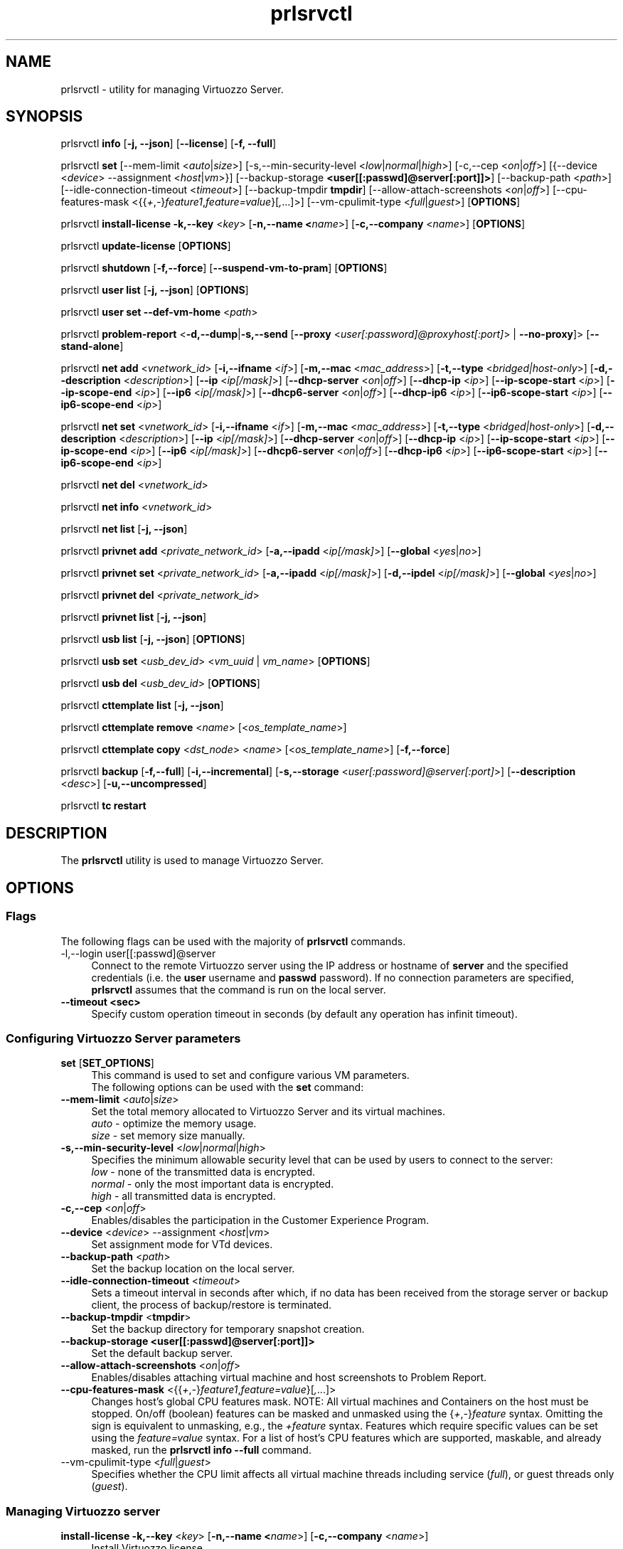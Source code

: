 .TH prlsrvctl 8 "22 November 2010" "Virtuozzo"
.SH NAME
prlsrvctl \- utility for managing Virtuozzo Server.
.SH SYNOPSIS
prlsrvctl \fBinfo\fR [\fB-j, --json\fR] [\fB--license\fR] [\fB-f, --full\fR]
.PP
prlsrvctl \fBset\fR [\fR--mem-limit\fR <\fIauto\fR|\fIsize\fR>] [\fR-s,--min-security-level\fR <\fIlow\fR|\fInormal\fR|\fIhigh\fR>]
[\fR-c,--cep\fR <\fIon\fR|\fIoff\fR>]
[{\fR--device\fR <\fIdevice\fR> \fR--assignment\fR <\fIhost\fR|\fIvm\fR>}]
[\fR--backup-storage\fR \fB<user[[:passwd]@server[:port]]>\fR] [\fR--backup-path\fR <\fIpath\fR>]
[\fR--idle-connection-timeout\fR <\fItimeout\fR>] [\fR--backup-tmpdir\fR \fBtmpdir\fR]
[\fR--allow-attach-screenshots\fR <\fIon\fR|\fIoff\fR>]
[\fR--cpu-features-mask\fR <{{\fI+\fR,\fI-\fR}\fIfeature1\fR,\fIfeature=value\fR}[\fI,\fR...]>]
[\fR--vm-cpulimit-type\fR <\fIfull\fR|\fIguest\fR>]
[\fBOPTIONS\fR]
.PP
prlsrvctl \fBinstall-license\fR \fB-k,--key\fR <\fIkey\fR> [\fB-n,--name <\fIname\fR>] [\fB-c,--company\fR <\fIname\fR>] [\fBOPTIONS\fR]
.PP
prlsrvctl \fBupdate-license\fR  [\fBOPTIONS\fR]
.PP
prlsrvctl \fBshutdown\fR [\fB-f,--force\fR] [\fB--suspend-vm-to-pram\fR] [\fBOPTIONS\fR]
.PP
prlsrvctl \fBuser\fR \fBlist\fR [\fB-j, --json\fR] [\fBOPTIONS\fR]
.PP
prlsrvctl \fBuser\fR \fBset\fR \fB--def-vm-home\fR <\fIpath\fR>
.PP
prlsrvctl \fBproblem-report\fR <\fB-d,--dump\fR|\fB-s,--send\fR [\fB--proxy\fR <\fIuser[:password]@proxyhost[:port]\fR> | \fB--no-proxy\fR]> [\fB--stand-alone\fR]
.PP
prlsrvctl \fBnet add\fR <\fIvnetwork_id\fR> [\fB-i,--ifname\fR <\fIif\fR>]
[\fB-m,--mac\fR <\fImac_address\fR>] [\fB-t,--type\fR <\fIbridged|host-only\fR>]
[\fB-d,--description\fR <\fIdescription\fR>]
[\fB--ip\fR <\fIip[/mask]\fR>] [\fB--dhcp-server\fR <\fIon\fR|\fIoff\fR>] [\fB--dhcp-ip\fR <\fIip\fR>]
[\fB--ip-scope-start\fR <\fIip\fR>] [\fB--ip-scope-end\fR <\fIip\fR>]
[\fB--ip6\fR <\fIip[/mask]\fR>] [\fB--dhcp6-server\fR <\fIon\fR|\fIoff\fR>] [\fB--dhcp-ip6\fR <\fIip\fR>]
[\fB--ip6-scope-start\fR <\fIip\fR>] [\fB--ip6-scope-end\fR <\fIip\fR>]
.PP
prlsrvctl \fBnet set\fR <\fIvnetwork_id\fR> [\fB-i,--ifname\fR <\fIif\fR>]
[\fB-m,--mac\fR <\fImac_address\fR>] [\fB-t,--type\fR <\fIbridged|host-only\fR>]
[\fB-d,--description\fR <\fIdescription\fR>]
[\fB--ip\fR <\fIip[/mask]\fR>] [\fB--dhcp-server\fR <\fIon\fR|\fIoff\fR>] [\fB--dhcp-ip\fR <\fIip\fR>]
[\fB--ip-scope-start\fR <\fIip\fR>] [\fB--ip-scope-end\fR <\fIip\fR>]
[\fB--ip6\fR <\fIip[/mask]\fR>] [\fB--dhcp6-server\fR <\fIon\fR|\fIoff\fR>] [\fB--dhcp-ip6\fR <\fIip\fR>]
[\fB--ip6-scope-start\fR <\fIip\fR>] [\fB--ip6-scope-end\fR <\fIip\fR>]
.PP
prlsrvctl \fBnet del\fR <\fIvnetwork_id\fR>
.PP
prlsrvctl \fBnet info\fR <\fIvnetwork_id\fR>
.PP
prlsrvctl \fBnet list\fR [\fB-j, --json\fR]
.PP
prlsrvctl \fBprivnet add\fR <\fIprivate_network_id\fR> [\fB-a,--ipadd\fR <\fIip[/mask]\fR>]
[\fB--global\fR <\fIyes\fR|\fIno\fR>]
.PP
prlsrvctl \fBprivnet set\fR <\fIprivate_network_id\fR> [\fB-a,--ipadd\fR <\fIip[/mask]\fR>]
[\fB-d,--ipdel\fR <\fIip[/mask]\fR>] [\fB--global\fR <\fIyes\fR|\fIno\fR>]
.PP
prlsrvctl \fBprivnet del\fR <\fIprivate_network_id\fR>
.PP
prlsrvctl \fBprivnet list\fR [\fB-j, --json\fR]
.PP
prlsrvctl \fBusb list\fR [\fB-j, --json\fR] [\fBOPTIONS\fR]
.PP
prlsrvctl \fBusb set\fR <\fIusb_dev_id\fR> <\fIvm_uuid\fR | \fIvm_name\fR> [\fBOPTIONS\fR]
.PP
prlsrvctl \fBusb del\fR <\fIusb_dev_id\fR> [\fBOPTIONS\fR]
.PP
prlsrvctl \fBcttemplate\fR \fBlist\fR [\fB-j, --json\fR]
.PP
prlsrvctl \fBcttemplate\fR \fBremove\fR <\fIname\fR> [<\fIos_template_name\fR>]
.PP
prlsrvctl \fBcttemplate\fR \fBcopy\fR <\fIdst_node\fR> <\fIname\fR> [<\fIos_template_name\fR>] [\fB-f,--force\fR]
.PP
prlsrvctl \fBbackup\fR [\fB-f,--full\fR] [\fB-i,--incremental\fR] [\fB-s,--storage\fR <\fIuser[:password]@server[:port]\fR>] [\fB--description\fR <\fIdesc\fR>] [\fB-u,--uncompressed\fR]
.PP
prlsrvctl \fBtc\fR \fBrestart\fR
.PP
.SH DESCRIPTION
The \fBprlsrvctl\fR utility is used to manage Virtuozzo Server.
.SH OPTIONS
.SS Flags
The following flags can be used with the majority of \fBprlsrvctl\fR commands.
.IP "\fR-l,--login user[[:passwd]@server\fR" 4
Connect to the remote Virtuozzo server using the IP address or hostname of \fBserver\fR and the specified credentials (i.e. the \fBuser\fR username and \fBpasswd\fR password). If no connection parameters are specified, \fBprlsrvctl\fR assumes that the command is run on the local server. 
.IP "\fB--timeout <sec>\fR" 4
Specify custom operation timeout in seconds (by default any operation has infinit timeout).
.SS Configuring Virtuozzo Server parameters
.IP "\fBset\fR [\fBSET_OPTIONS\fR]" 4
This command is used to set and configure various VM parameters.
.br
The following options can be used with the \fBset\fR command:
.TP
\fB--mem-limit\fR <\fIauto\fR|\fIsize\fR>
Set the total memory allocated to Virtuozzo Server and its virtual machines.
.br
\fIauto\fR - optimize the memory usage.
.br
\fIsize\fR - set memory size manually.
.TP
\fB-s,--min-security-level\fR <\fIlow\fR|\fInormal\fR|\fIhigh\fR>
Specifies the minimum allowable security level that can be used by users to
connect to the server:
.br
\fIlow\fR - none of the transmitted data is encrypted.
.br
\fInormal\fR - only the most important data is encrypted.
.br
\fIhigh\fR - all transmitted data is encrypted.
.TP
\fB-c,--cep\fR <\fIon\fR|\fIoff\fR>
Enables/disables the participation in the Customer Experience Program.
.TP
\fB--device\fR <\fIdevice\fR> \fR--assignment\fR <\fIhost\fR|\fIvm\fR>
Set assignment mode for VTd devices.
.TP
\fB--backup-path\fR <\fIpath\fR>
Set the backup location on the local server.
.TP
\fB--idle-connection-timeout\fR <\fItimeout\fR>
Sets a timeout interval in seconds after which, if no data has been received from the storage server or backup client, the process of backup/restore is terminated.
.TP
\fB--backup-tmpdir\fR <\fBtmpdir\fR>
Set the backup directory for temporary snapshot creation.
.TP
\fB--backup-storage\fR \fB<user[[:passwd]@server[:port]]>\fR
Set the default backup server.
.TP
\fB--allow-attach-screenshots\fR <\fIon\fR|\fIoff\fR>
Enables/disables attaching virtual machine and host screenshots to Problem Report.
.TP
\fB--cpu-features-mask\fR <{{\fI+\fR,\fI-\fR}\fIfeature1\fR,\fIfeature=value\fR}[\fI,\fR...]>
Changes host's global CPU features mask. NOTE: All virtual machines and Containers on the host must be stopped. On/off (boolean) features can be masked and unmasked using the {\fI+\fR,\fI-\fR}\fIfeature\fR syntax. Omitting the sign is equivalent to unmasking, e.g., the \fI+feature\fR syntax. Features which require specific values can be set using the \fIfeature=value\fR syntax. For a list of host's CPU features which are supported, maskable, and already masked, run the \fBprlsrvctl info --full\fR command.
.br
.TP
\fR--vm-cpulimit-type\fR <\fIfull\fR|\fIguest\fR>
Specifies whether the CPU limit affects all virtual machine threads including service (\fIfull\fR), or guest threads only (\fIguest\fR).
.SS Managing Virtuozzo server
.IP "\fBinstall-license\fR \fB-k,--key\fR <\fIkey\fR> [\fB-n,--name <\fIname\fR>] [\fB-c,--company\fR <\fIname\fR>]" 4
Install Virtuozzo license.
.IP "\fBupdate-license\fR" 4
Update current Virtuozzo license.
.IP "\fBshutdown\fR  \fB--suspend-vm-to-pram\fR" 4
Shut down the Virtuozzo server. If the \fB--suspend-vm-to-pram\fR option is specified,
all running VM will be suspended to PRAM.
.IP "\fBinfo\fR" 4
Show detailed information about the Virtuozzo server configuration. If the
\fB--license\fR option is specified, only the license info is displayed. You can use the \fB--json\fR option to produce machine-readable output in JSON format.
.IP "\fBproblem-report\fR <\fB-d,--dump\fR|\fB-s,--send\fR [\fB--proxy\fR <\fIuser[:password]@proxyhost[:port]\fR> | \fB--no-proxy\fR]> [\fB--stand-alone\fR]" 4
Generate a problem report. If the \fB-s,--send\fR option is specified, the report will be
sent to the report server. The \fB--stand-alone\fR option allows you to generate a report when the
Virtuozzo Server service is not running.
.SS Listing Virtuozzo server users
.IP "\fBuser\fR \fBlist\fR" 4
Lists the Virtuozzo server users.
.SS Configuring user settings
.IP "\fBuser\fR \fBset\fR" 4
This command is used to manage the settings of the user currently logged in to
the Virtuozzo server.
.TP
You can use the following option with the command:
.TP
\fB--def-vm-home\fR <\fIpath\fR>
Set the default location on the Virtuozzo server for storing virtual machines of
the current user.
.SS Configuring Virtuozzo Server Virtual Networks
.IP "\fBnet\fR [\fBNET_OPTIONS\fR]" 4
This command is used to manage Virtual Networks on the Virtuozzo server.
\fIvnetwork_id\fR denotes the Virtual Network you want to configure.
.br
The following actions can be used with the \fBnet\fR command:
.br
\fBadd\fR Create a new Virtual Network.
.br
\fBset\fR Update the Virtual Network's properties.
.br
\fBdel\fR Remove the specified Virtual Network.
.br
\fBinfo\fR Show detailed information about the specified Virtual Network.
.br
\fBlist\fR List the available Virtual Networks on the Virtuozzo server.
.TP
The following options can be used with the \fBnet\fR actions:
.TP
\fB-i,--ifname\fR <\fIif\fR>
Set the name of the network card on the Virtuozzo server to which the Virtual
Network will be bound.
.TP
\fB-m,--mac\fR <\fImac\fR>
Set the MAC address of the network card on the Virtuozzo server to which the
Virtual Network will be bound. The network card with the specified MAC
address must exist on the Virtuozzo server.
.TP
\fB-t,--type\fR <\fIbridged\fR|\fIhost-only\fR>
Specifies the type of the Virtual Network.
.br
\fIbridged\fR
A virtual machine connected to this type of Virtual Network appears as an
independent computer on the network.
.br
\fIhost-only\fR
A virtual machine connected to this type of Virtual Network can access
only the Virtuozzo server and the virtual machines connected to the same
Virtual Network.
.TP
\fB-d,--description\fR <\fIdescription\fR>
Set the Virtual Network description.
.TP
\fB--ip\fR <\fIip[/mask]\fR>
Set an IPv4 address and subnet mask for the Virtuozzo virtual adapter.
.TP
\fB--dhcp-server\fR <\fIon\fR|\fIoff\fR>
Enable or disable the Virtuozzo virtual DHCPv4 server.
.TP
\fB--dhcp-ip\fR <\fIip\fR>
Set an IPv4 address for the Virtuozzo virtual DHCPv4 server.
.TP
\fB--ip-scope-start\fR <\fIip\fR>
Set a start IPv4 address for the pool of IPv4 addresses.
.TP
\fB--ip-scope-end\fR <\fIip\fR>
Set an end IPv4 address for the pool of IPv4 addresses.
.TP
\fB--ip6\fR <\fIip[/mask]\fR>
Set an IPv6 address and subnet mask for the Virtuozzo virtual adapter.
.TP
\fB--dhcp6-server\fR <\fIon\fR|\fIoff\fR>
Enable or disable the Virtuozzo virtual DHCPv6 server.
.TP
\fB--dhcp-ip6\fR <\fIip\fR>
Set an IPv6 address for the Virtuozzo virtual DHCPv6 server.
.TP
\fB--ip6-scope-start\fR <\fIip\fR>
Set a start IPv6 address for the pool of IPv6 addresses.
.TP
\fB--ip6-scope-end\fR <\fIip\fR>
Set an end IPv6 address for the pool of IPv6 addresses.
.SS Configuring Virtuozzo Server IP private networks
.IP "\fBprivnet\fR [\fBPRIVNET_OPTIONS\fR]" 4
This command is used to manage IP private networks on the Virtuozzo server.
\fIprivate_network_id\fR denotes the IP private network you want to configure.
.br
The following actions can be used with the \fBprivnet\fR command:
.br
\fBadd\fR Create a new IP private network.
.br
\fBset\fR Update the IP private network's properties.
.br
\fBdel\fR Remove the specified IP private network.
.br
\fBlist\fR List the available IP private networks on the Virtuozzo server.
.TP
The following options can be used with the \fBprivnet\fR command:
.TP
\fB-a,--ipadd\fR <\fIaddr\fR>
Add the IP subnet to the list of subnets in the specified IP private network.
Specify an asterisk ('*') to make the IP private network "weak" and allow its IP
addresses to access all other IP addresses, excluding those in regular private
networks.
.TP
\fB-d,--ipdel\fR <\fIaddr\fR>
Remove the IP subnet from the list of subnets in the specified IP private network.
.TP
\fB--global\fR <\fIyes\fR|\fIno\fR>
Specify whether the IP subnet defines global range of the IP addresses to be
treated as covered by some private network or just particular IP private network.
.SS Configuring Automatic USB Device Assignments
.IP "\fBusb list\fR" 4
List the USB devices installed on the server together with the information on their assignments for the current user.
.IP "\fBusb set\fR <\fIusb_dev_id\fR> <\fIvm_uuid\fR | \fIvm_name\fR>" 4
Assign the USB device with ID <\fIusb_dev_id\fR> to the virtual machine <\fIvm_uuid\fR>.
This USB device will be connected to the specified virtual machine when you
start the virtual machine or attach the device to the Virtuozzo server.
.IP "\fBusb del\fR <\fIusb_dev_id\fR>" 4
Remove the assignment for the USB device with ID <\fIusb_dev_id\fR>.
.SS Configuring templates for Containers
.IP "\fBcttemplate\fR \fBlist\fR" 4
List the OS and application templates installed on the Virtuozzo server.
.IP "\fBcttemplate\fR \fBremove\fR <\fIname\fR> [<\fIos_template_name\fR>]" 4
Remove the specified OS or application template from the Virtuozzo server.
To delete an application template, you need to additionally indicate the
\fIos_template_name\fR parameter.
.IP "\fBcttemplate\fR \fBcopy\fR <\fIdst_node\fR> <\fIname\fR> [<\fIos_template_name\fR>] [\fB-f,--force\fR]" 4
Copies the specified OS or application template from the
local server to the destination server \fBdst_node\fR.
To copy an application template, you need to additionally indicate the
\fIos_template_name\fR parameter.
The destination server must be specified in this format:
[user[:password]@]server_IP_address_or_hostname[:port].
If the \fB--force\fR option is specified, all validation checks will be skipped.
.IP "\fBplugin\fR \fBlist\fR" 4
List all installed Virtuozzo plugins.
.IP "\fBplugin\fR \fBrefresh\fR" 4
Refresh installed Virtuozzo plugins.
.SS Backup management
.IP "\fBbackup\fR [\fB-f,--full\fR] [\fB-i,--incremental\fR] [\fB-s,--storage\fR <\fIuser[:password]@server[:port]\fR>] [\fB--description\fR <\fIdesc\fR>] [\fB-u,--uncompressed\fR]" 4
Back up all virtual environments on the node.
.TP
\fB-f,--full\fB
Create a full backup of each virtual environment on the node. A full backup contains all the virtual environment data.
.TP
\fB-i,--incremental\fR
Create an incremental backup of each virtual environment on the node.
An incremental backup contains only the files that were changed since the previous full or incremental backup. This is the default backup type.
.TP
\fB-s,--storage\fR <\fIuser[:password]@server[:port]\fR>
Specify the host to store backup images at.
.TP
\fB--description\fR <\fIdesc\fR>
Add a description \fIdesc\fR to each virtual environment backup.
.TP
\fB-u,--uncompressed\fB
Do not compress backup images.
.SS Traffic control management
.IP "\fBtc\fR \fBrestart\fR
Apply the traffic shaping setting to all running virtual environments.
.SH DIAGNOSTICS
\fBprlsrvctl\fR returns 0 upon successful command execution. If a command fails, it returns the appropriate error code.
.SH SEE ALSO
.BR prlctl (8)
.SH COPYRIGHT
Copyright (C) Parallels, 2012. All rights reserved.
